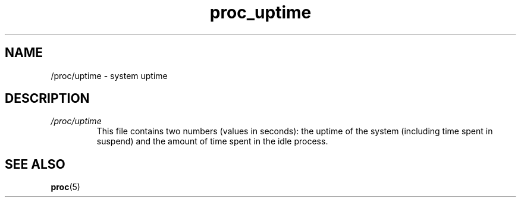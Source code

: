 .\" Copyright (C) 1994, 1995, Daniel Quinlan <quinlan@yggdrasil.com>
.\" Copyright (C) 2002-2008, 2017, Michael Kerrisk <mtk.manpages@gmail.com>
.\" Copyright (C) 2023, Alejandro Colomar <alx@kernel.org>
.\"
.\" SPDX-License-Identifier: GPL-3.0-or-later
.\"
.TH proc_uptime 5 (date) "Linux man-pages (unreleased)"
.SH NAME
/proc/uptime \- system uptime
.SH DESCRIPTION
.TP
.I /proc/uptime
This file contains two numbers (values in seconds): the uptime of the
system (including time spent in suspend) and the amount of time spent
in the idle process.
.SH SEE ALSO
.BR proc (5)
